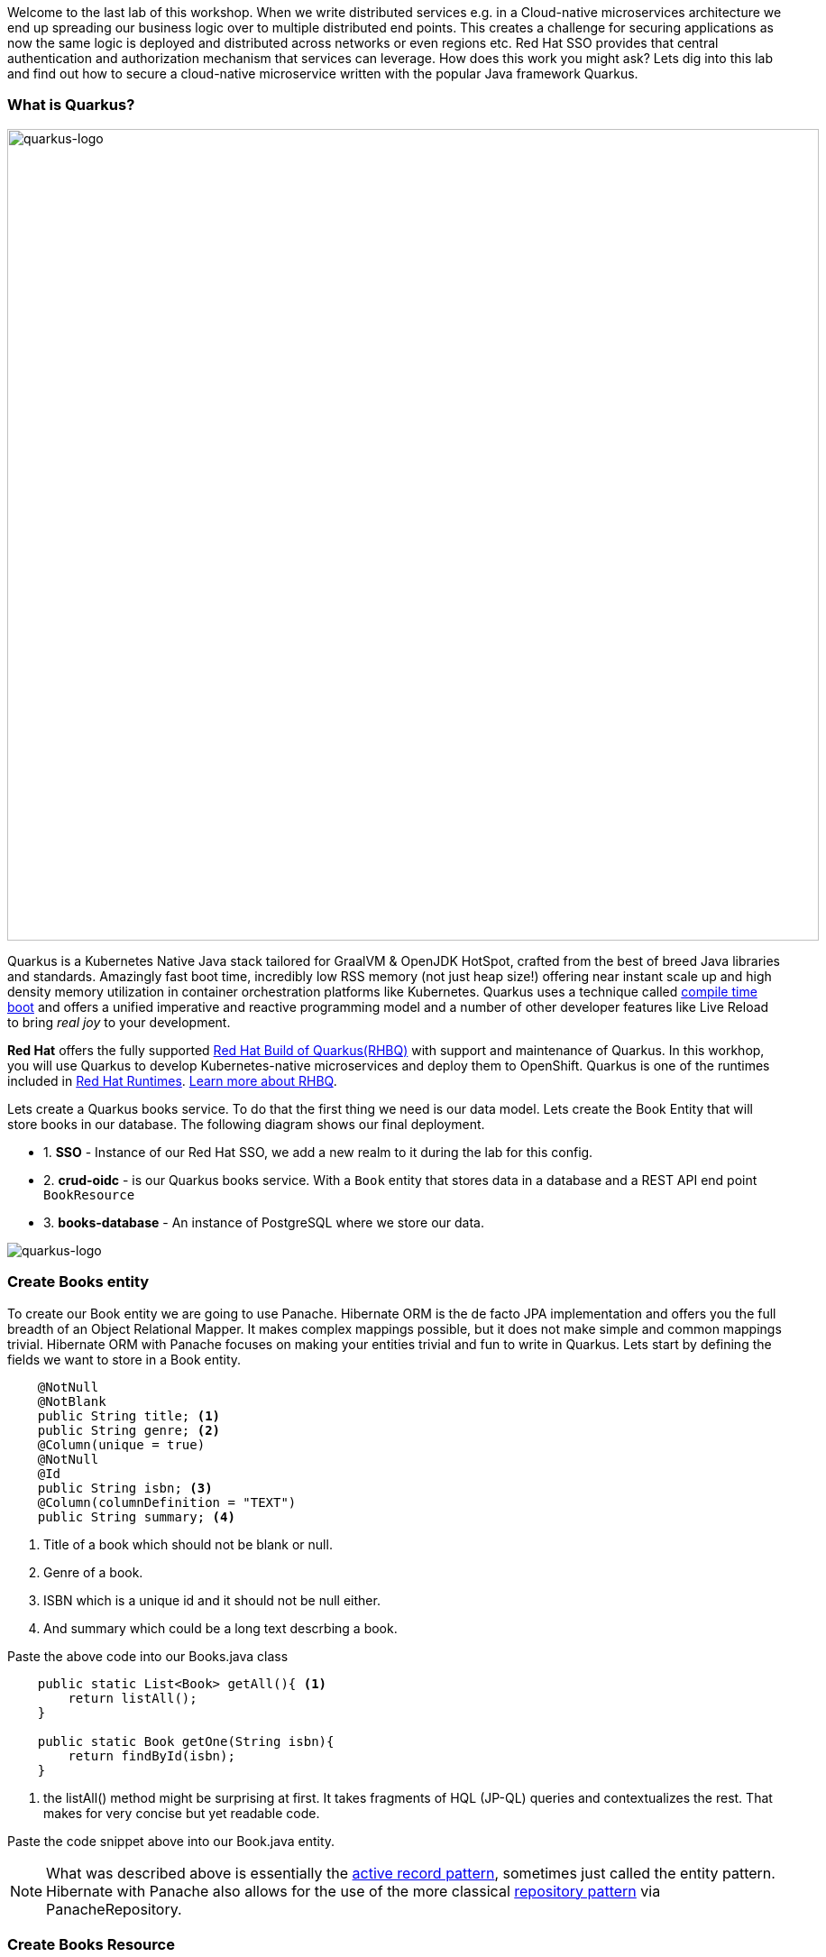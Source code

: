 [#securingcloudnativeapps]

Welcome to the last lab of this workshop. 
When we write distributed services e.g. in a Cloud-native microservices architecture we end up spreading our business logic over to multiple distributed end points. This creates a challenge for securing applications as now the same logic is deployed and distributed across networks or even regions etc. Red Hat SSO provides that central authentication and authorization mechanism that services can leverage. How does this work you might ask? Lets dig into this lab and find out how to secure a cloud-native microservice written with the popular Java framework Quarkus.

=== What is Quarkus?
image::quarkus_logo.png[quarkus-logo, 900]

Quarkus is a Kubernetes Native Java stack tailored for GraalVM & OpenJDK HotSpot, crafted from the best of breed Java libraries and standards. Amazingly fast boot time, incredibly low RSS memory (not just heap size!) offering near instant scale up and high density memory utilization in container orchestration platforms like Kubernetes. Quarkus uses a technique called https://quarkus.io/vision/container-first[compile time boot^] and offers a unified imperative and reactive programming model and a number of other developer features like Live Reload to bring _real joy_ to your development.

*Red Hat* offers the fully supported https://access.redhat.com/products/quarkus[Red Hat Build of Quarkus(RHBQ)^] with support and maintenance of Quarkus. In this workhop, you will use Quarkus to develop Kubernetes-native microservices and deploy them to OpenShift. Quarkus is one of the runtimes included in https://www.redhat.com/en/products/runtimes[Red Hat Runtimes^]. https://access.redhat.com/documentation/en-us/red_hat_build_of_quarkus[Learn more about RHBQ^].


Lets create a Quarkus books service. To do that the first thing we need is our data model. Lets create the Book Entity that will store books in our database. The following diagram shows our final deployment.

* 1. *SSO* - Instance of our Red Hat SSO, we add a new realm to it during the lab for this config.
* 2. *crud-oidc* - is our Quarkus books service. With a `Book` entity that stores data in a database and a REST API end point `BookResource`
* 3. *books-database* - An instance of PostgreSQL where we store our data.

image::quarkus_books_service.png[quarkus-logo]

=== Create Books entity

To create our Book entity we are going to use Panache. Hibernate ORM is the de facto JPA implementation and offers you the full breadth of an Object Relational Mapper. It makes complex mappings possible, but it does not make simple and common mappings trivial. Hibernate ORM with Panache focuses on making your entities trivial and fun to write in Quarkus. Lets start by defining the fields we want to store in a Book entity.

[source,java,role="copypaste"]
----

    @NotNull
    @NotBlank
    public String title; <1> 
    public String genre; <2> 
    @Column(unique = true)
    @NotNull
    @Id
    public String isbn; <3> 
    @Column(columnDefinition = "TEXT")
    public String summary; <4> 
----

<1> Title of a book which should not be blank or null. 
<2> Genre of a book. 
<3> ISBN which is a unique id and it should not be null either. 
<4> And summary which could be a long text descrbing a book.

Paste the above code into our Books.java class

[source,java,role="copypaste"]
----
    public static List<Book> getAll(){ <1>
        return listAll();
    } 

    public static Book getOne(String isbn){
        return findById(isbn);
    }
----

<1> the listAll() method might be surprising at first. It takes fragments of HQL (JP-QL) queries and contextualizes the rest. That makes for very concise but yet readable code.


Paste the code snippet above into our Book.java entity. 

[NOTE]
    What was described above is essentially the https://www.martinfowler.com/eaaCatalog/activeRecord.html[active record pattern], sometimes just called the entity pattern. Hibernate with Panache also allows for the use of the more classical https://martinfowler.com/eaaCatalog/repository.html[repository pattern] via PanacheRepository.



=== Create Books Resource
Perfect by now we have a Book entity, but we also want our service to be able to expose the data via an end point. For that lets create our REST API.

Copy the following code and add it to the BooksResource.java

[source,java,role="copypaste"]
----
    @GET <1> 
    @Produces(MediaType.APPLICATION_JSON)

    public List<Book> getAll() {
        return Book.listAll(); <2>

    }

    @GET
    @Path("/{isbn}")
    public Book getOne(@PathParam("isbn") String isbn) { <3>
        Book entity = Book.findById(isbn); <4>
        if (entity == null) {
            throw new WebApplicationException("Book with id of " + isbn + " does not exist.", Response.Status.NOT_FOUND);
        }
        return entity;
    }
----

<1> This is the GET endpoint for all the books serving on `/books`
<2> Here we use the power of Panache by calling on our entity and listing all the books without providing any queries etc.
<3> This is also a get request but for one book only using our unique identifier isbn which should be passed in to the URI.
<4> Finally we look for the Book with the isbn passed using the Panache entity. 


Lets also add our POST method. So users of this service can also add books they like. 

[source,java,role="copypaste"]
----

    @POST
    @Transactional
    public Response create(@Valid Book item) { <1>
        item.persist(); <2>
        return Response.status(Response.Status.CREATED).entity(item).build();
    }
----

<1> the POST method expects a valid JSON for the Book. 
<2> Once it has been validated it is then persisted into our database by using the PanacheEntity's persist method.


We also should add a PUT request method incase our users would also want to update the data about a given book.

[source,java,role="copypaste"]
----
    @PUT
    @Path("/{id}") <1>
    @Transactional
    public Response update(@Valid Book book, @PathParam("id") String isbn) {
        Book entity = Book.findById(isbn);
        entity.title = book.title;
        entity.genre = book.genre;
        entity.summary = book.summary;
        return Response.ok(entity).build();
    }
----

<1> this request would be served on `/books/id` which in this case is an isbn code.


Finally lets add our DELETE method as well to delete any books. 

[source,java,role="copypaste"]
----
    @DELETE
    @Path("/{isbn}")
    @Transactional
    public Response deleteOne(@PathParam("isbn") String isbn) {
        Book entity = Book.findById(isbn);
        if (entity == null) {
            throw new WebApplicationException("Book with isbn of " + isbn + " does not exist.", Response.Status.NOT_FOUND);
        }
        entity.delete();
        // typically it should be an empty response on success. hre we are explicitly sending the entity deleted back.
        return Response.status(Response.Status.CREATED).entity(entity).build();
    }
----

Great! Now we have an Entity to store the data in our PostgreSQL database and a REST end point for the users of our service to communicate with.

=== Deploy to OpenShift

Before we start to deploy our application we also need to deploy that database to the OpenShift cluster so that are code and reference it and store values into it.

The following command will create a database called `books-database` and thats how we will reference it in our app settings later on as well. Run this command in your `DevSpaces terminal`

[source,sh,role="copypaste"]
----

oc new-app -e POSTGRESQL_USER=quarkus \
    -e POSTGRESQL_PASSWORD=quarkus \
    -e POSTGRESQL_DATABASE=books \
    openshift/postgresql:latest \
    --name=books-database
----

Once you have ran the command you should similar output as follows

[source,sh]
----
.
.
--> Creating resources ...
    deployment.apps "books-database" created
    service "books-database" created
--> Success
    Application is not exposed. You can expose services to the outside world by executing one or more of the commands below:
    oc expose service/books-database
    Run 'oc status' to view your app.
----

If you go back to the developer console `Topology view` in OpenShift you should see the database deployed as follows

image::OpenShift_pg_deploy.png[OpenShift posgtresdb deploy]


Perfect! now we have our database deployed. Lets also deploy the application. For that we will first need to ensure we have the right database configuration. Quarkus uses its pre-built OpenShift extension to deploy apps to OpenShift. This way the developer does not need to worry about all the different Kubernetes manifests/yaml files that needs to be created. Its taken care of by Quarkus. This is great, because now all we need to do is give some parameters into our application.properties and we are all set to deploy. Open up the `application.properties` file in your DevSpaces workspace. You should be able to find it on this path `crud-oidc/src/main/resources/application.properties`.

[source,sh,role="copypaste"]
----
quarkus.hibernate-orm.database.generation=drop-and-create
quarkus.hibernate-orm.sql-load-script=import.sql<3>
quarkus.datasource.username=quarkus
quarkus.datasource.password=quarkus
quarkus.datasource.jdbc.url=jdbc:postgresql://books-database:5432/books<1>
quarkus.datasource.db-kind=postgresql

quarkus.http.cors=true
quarkus.kubernetes-client.trust-certs=true
quarkus.openshift.route.expose=true<2>
----

<1> This is the resource we are trying to hit. in our case its the `books-database` instance of PostgreSQL and the name of the datbase is books. which is listening to the default port of 5432. This database is not exposed outside our namespace.

<2> We also want that once our application is deployed it will automatically create a route in Openshift. We do not need to do it manually and this is where the `OpenShift extension` in Quarkus is so powerful. If you use other deployment tools like Jib or you want to build your own containers there are extensions for that too listed here; https://quarkus.io/guides/container-image[Container images with Quarkus]

<3> By default Quarkus will pick-up the import.sql file while developing and using Dev services. however here we are explicitly asking Quarkus to import the sql into the database once the applications is initialized. In our case so we have some startup data to play with.

Now that we have all the configuration set, lets deploy our application to OpenShift. The following command will

<1> Compile our code.

<2> Package our code in to Java Jar archive

<3> Create a build config in Openshift

<4> Start the build, which will have an image as its end result.

<5> Create a `Deployment Config` in OpenShift

<6> Finally create a public route to our service.

Lets run this command in the `DevSpaces Terminal`. Make sure you are in the project directory crud-oidc when you do this.

[source,sh,role="copypaste"]
----
    mvn clean compile package -Dquarkus.kubernetes.deploy=true
----

The command will take a few seconds to run. While we wait for it to complete. You can also check the status in the Openshift developer console.

Okay lets head back to our DevSpaces and check if our service brought the data we require. 

Run the following command in the terminal

[source,sh,role="copypaste"]
----
 curl -v -GET http://crud-oidc-{{ USER_ID }}-keycloak.{{ ROUTE_SUBDOMAIN }}/books
----

This should render an output with JSON output with details of books. You can hit the same URL in your browser and it should just render the JSON itself.

Lets add try to do a couple more operations to the
[source,sh]
----
# Gets all books
 curl -X GET http://crud-oidc-{{ USER_ID }}-keycloak.{{ ROUTE_SUBDOMAIN }}/books

# Get one book
curl -X GET http://crud-oidc-{{ USER_ID }}-keycloak.{{ ROUTE_SUBDOMAIN }}/books/978-0-321-96551-6

# Delete a book
curl -X DELETE http://crud-oidc-{{ USER_ID }}-keycloak.{{ ROUTE_SUBDOMAIN }}/books/978-0-321-96551-6

# Create a new book
curl -X POST -H 'Content-Type: application/json' http://crud-oidc-{{ USER_ID }}-keycloak.{{ ROUTE_SUBDOMAIN }}/books -d @temp.json

# Update a book
curl -X PUT -H 'Content-Type: application/json' http://crud-oidc-{{ USER_ID }}-keycloak.{{ ROUTE_SUBDOMAIN }}/books/978-0-321-96551-7 -d @temp.json
----

Perfect! So by now we have added our API endpoint `/books` using Quarkus. And we also have our database setup. 
And you might have noticed that our endpoint is publicly available. This means its available for anyone to do all these operations without them being authenticated or authorized to do so. This has left our service open to intruders and this is not good! Lets try to secure this application


=== Setup SSO
Lets start with configuring SSO first. 

We will create a new realm by exporing the realm config file. To do that download the https://raw.githubusercontent.com/RedHat-Middleware-Workshops/keycloak-workshop-labs/main/crud-oidc/src/main/resources/quarkus-realm.json[Quarkus-realm] config file to your own machine. 

Login to your SSO instance again; https://sso-{{ USER_ID }}-keycloak.{{ ROUTE_SUBDOMAIN }}

* 1. Add a new realm by pressing the `Add Realm` button on the right side
* 2. Then press the button `Select file` and select the downloaded file from your local machine. 
* 3. Once done press `Create` button to create our new realm called quarkus.

image::sso_add_realm.png[sso add realm]


Now we should have a realm imported. Select `Quarkus` realm and press on `Clients`
Here you will see that there is already a backend-service client added. This is the client for our backend-service.

image::sso_backend_service.png[sso backend service client]

Notice that the `Access Type` is confidential. By specifying this proprety we are telling SSO that this client will be authenticated by a confidential secret. This is for `Bearer-only` services that are not end-use services but to be consumed by other services or front ends. Furthermore if you click on the `Credentials` tab. you will also notice a client secret that we will use on our code. At this point *do not regnerate the secret* 


Perfect! Now we are at a point that we need to configure our backend service to start authenticating against SSO 

[source, shell]
----
#quarkus.oidc.auth-server-url=https://sso-{{ USER_ID }}-keycloak.{{ ROUTE_SUBDOMAIN }}/auth/realms/quarkus <1> 
#quarkus.oidc.client-id=backend-service <2> 
#quarkus.oidc.credentials.secret=secret <3> 
----
Copy the above properties in the `application.properties` file.
<1> is the authenticatin url that our Quarkus application will use to establish authentication.
<2> name of our client. should be similar to the one in our realm config
<3> our confidential secret to authenticate the backend-service.


=== Add OIDC annotations

Now that we have the application config added, we also need to update our code and add the Quarkus OIDC extension.

You can use the Quarkus OpenID Connect (OIDC) extension to secure your JAX-RS applications using Bearer Token Authorization. The Bearer Tokens are issued by OIDC and OAuth 2.0 compliant authorization servers, such as Red Hat SSO. Bearer Token Authorization is the process of authorizing HTTP requests based on the existence and validity of a Bearer Token. The Bearer Token provides information about the subject of the call which is used to determine whether or not an HTTP resource can be accessed.

To add the extenstion run the following command

[source,sh,role="copypaste"]
----
mvn quarkus:add-extension -Dextensions='oidc' 
----

Now that we have all the dependencies required. Lets add the following imports to our `BookResource.java`

[source,java,role="copypaste"]
----
import org.jboss.resteasy.reactive.NoCache; <1> 
import javax.annotation.security.RolesAllowed; <2> 
----

<1> While @Cache builds a complex Cache-Control header, @NoCache is a simplified notation to say that you don't want anything cached; i.e. Cache-Control: nocache. These annotations can be put on the resource class or interface and specifies a default cache value for each @GET resource method. Or they can be put individually on each @GET resource method.

<2>  The @RolesAllowed annotation is used to declaratively enforce the access constraint

Add the annotations on top of each method. Add oidc annotations

[source,java,role="copypaste"]]
----
    @RolesAllowed("user")
    @NoCache
----

=== Deploy to OpenShift

Perfect now we have everything set and ready to go for deployment. Lets deploy to OpenShift with the following command.

[source,sh,role="copypaste"]
----
   mvn clean compile package -Dquarkus.kubernetes.deploy=true
----

=== Test the service

We have two roles in SSO at this point. 
- User
- Admin

To start with lets authenticate with our user Alice who has role `user`.

As a first we need to first authenticate with SSO to ensure we have a valid token to hit our backend service. This applies to any service that will hit our end point. In the following command we our sending a request to SSO for the realm quarkus to authenticate with `username=alice` and we store the resulting token into access_token on our console as an environment variable so we can reuse it in our books end point requests. 

[source,sh,role="copypaste"]
----
 export access_token=$(\
    curl --insecure -X POST https://sso-{{ USER_ID }}-keycloak.{{ ROUTE_SUBDOMAIN }}/auth/realms/quarkus/protocol/openid-connect/token \
    --user backend-service:secret \
    -H 'content-type: application/x-www-form-urlencoded' \
    -d 'username=alice&password=alice&grant_type=password' | jq --raw-output '.access_token' \
 )

----

Now lets try to curl our endpoints again but this time with the addition of `Authentication: Bearer token`. This will add the our authentication token for user alice into our request.

[source,sh]
----
# Gets all books
curl -X GET http://crud-oidc-{{ USER_ID }}-keycloak.{{ ROUTE_SUBDOMAIN }}/books -H "Authorization: Bearer "$access_token -v

# Get one book
curl -X GET http://crud-oidc-{{ USER_ID }}-keycloak.{{ ROUTE_SUBDOMAIN }}/books/978-0-321-96551-6 -H "Authorization: Bearer "$access_token -v

# Delete a book
curl -X DELETE http://crud-oidc-{{ USER_ID }}-keycloak.{{ ROUTE_SUBDOMAIN }}/books/978-0-321-96551-6 -H "Authorization: Bearer "$access_token -v

# Create a new book
curl -X POST -H 'Content-Type: application/json' http://crud-oidc-{{ USER_ID }}-keycloak.{{ ROUTE_SUBDOMAIN }}/books -d @temp.json -H "Authorization: Bearer "$access_token -v

# Update a book
curl -X PUT -H 'Content-Type: application/json' http://crud-oidc-{{ USER_ID }}-keycloak.{{ ROUTE_SUBDOMAIN }}/books/978-0-321-96551-7 -d @temp.json -H "Authorization: Bearer "$access_token -v

----

At this point we have all our end points allowing the role user. But maybe we dont want. What if we want the `DELETE, PUT, POST` to have a different user role to ensure its only done by a privilaged user. With Quarkus OIDC its possible to do this too. Lets replace our `DELETE, POST, PUT` @RolesAllowed annotations as follows.

[source,java]
----
    @RolesAllowed("admin")
    @NoCache
----

Now if we try to run our curl requests again, you can notice that it doesnt give any response. You should be able to notice a similar output in the log as follows with `403 forbidden`. As `Alice` is no longer allowed to access those endppiont. 

[source,sh]
----
* Mark bundle as not supporting multiuse
< HTTP/1.1 403 Forbidden
< content-length: 0
< set-cookie: ecfc3d849f2c9256ca51a1627576daa1=ebeaf971b02045e11bfa3a065d5d6f57; path=/; HttpOnly
----

Try to autheticate again with user `admin` instead as shown below. The following command will get the token for admin and update the environment variable.

[source,sh,role="copypaste"]
----
 export access_token=$(\
    curl --insecure -X POST https://sso-{{ USER_ID }}-keycloak.{{ ROUTE_SUBDOMAIN }}/auth/realms/quarkus/protocol/openid-connect/token \
    --user backend-service:secret \
    -H 'content-type: application/x-www-form-urlencoded' \
    -d 'username=admin&password=admin&grant_type=password' | jq --raw-output '.access_token' \
 )

----

This time the requests will go through and you should be able to see the response from the server with the following log message.

[source,sh]
----
* Mark bundle as not supporting multiuse
< HTTP/1.1 201 Created
< content-type: application/json;charset=UTF-8
< content-length: 525
< cache-control: no-cache
< set-cookie: ecfc3d849f2c9256ca51a1627576daa1=ebeaf971b02045e11bfa3a065d5d6f57; path=/; HttpOnly
----


=== Congratulations!

In this lab we learned some of the basic concepts of authentication for microservice in a Cloud-native world.

* 1. We created a Quarkus based BookService using Panache and RestEasy
* 2. We secured our service with OpenID Connect (OIDC) extension
* 3. We learnt how to configure a backen-service that uses a bearer token only.
* 4. And we finally deployed to our favourite kubernetes platform OpenShift. 

